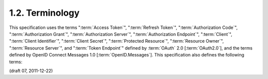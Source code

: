 1.2.  Terminology
------------------------

This specification uses the terms 
":term:`Access Token`", ":term:`Refresh Token`", 
":term:`Authorization Code`", 
":term:`Authorization Grant`", 
":term:`Authorization Server`", 
":term:`Authorization Endpoint`", 
":term:`Client`", 
":term:`Client Identifier`", 
":term:`Client Secret`", 
":term:`Protected Resource`", 
":term:`Resource Owner`", 
":term:`Resource Server`", and 
":term:`Token Endpoint`" 
defined by :term:`OAuth` 2.0 [:term:`OAuth2.0`], 
and the terms defined by OpenID Connect Messages 1.0 [:term:`OpenID.Messages`]. 
This specification also defines the following terms:


.. glossary::

    Request File
        A document whose contents is a :term:`JWT` representing a set of :term:`Authorization Request` parameters. 

    Request File URI
        A URL that references a :term:`Request File`. 
        The :term:`Request File` contents MUST be retrievable by the :term:`Authorization Server`. 


(draft 07, 2011-12-22)
